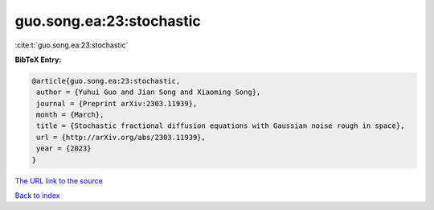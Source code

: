 guo.song.ea:23:stochastic
=========================

:cite:t:`guo.song.ea:23:stochastic`

**BibTeX Entry:**

.. code-block:: bibtex

   @article{guo.song.ea:23:stochastic,
    author = {Yuhui Guo and Jian Song and Xiaoming Song},
    journal = {Preprint arXiv:2303.11939},
    month = {March},
    title = {Stochastic fractional diffusion equations with Gaussian noise rough in space},
    url = {http://arXiv.org/abs/2303.11939},
    year = {2023}
   }
`The URL link to the source <ttp://arXiv.org/abs/2303.11939}>`_


`Back to index <../By-Cite-Keys.html>`_
